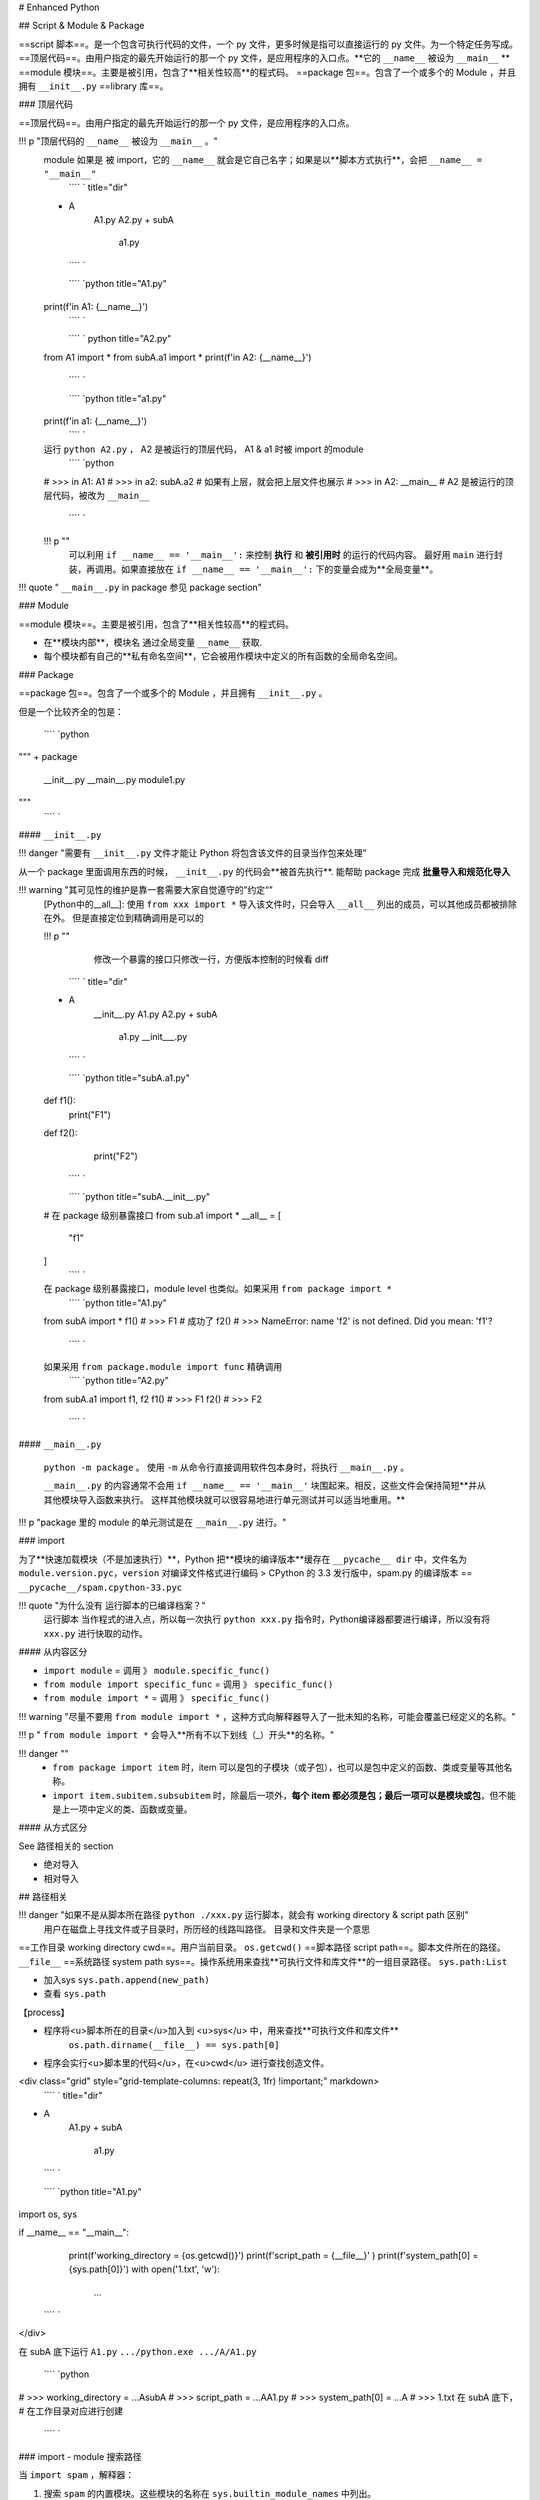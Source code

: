 # Enhanced Python

## Script & Module & Package

==script 脚本==。是一个包含可执行代码的文件，一个 py 文件，更多时候是指可以直接运行的 py 文件。为一个特定任务写成。
==顶层代码==。由用户指定的最先开始运行的那一个 py 文件，是应用程序的入口点。**它的 ``__name__``  被设为  ``__main__`` **
==module 模块==。主要是被引用，包含了**相关性较高**的程式码。
==package 包==。包含了一个或多个的 Module ，并且拥有  ``__init__.py`` 
==library 库==。

### 顶层代码

==顶层代码==。由用户指定的最先开始运行的那一个 py 文件，是应用程序的入口点。

!!! p "顶层代码的 ``__name__``  被设为  ``__main__`` 。"
    module 如果是 被 import，它的  ``__name__``  就会是它自己名字；如果是以**脚本方式执行**，会把  ``__name__ = "__main__"`` 
     ```` ` title="dir"
    + A
        A1.py
        A2.py
        + subA
            a1.py
     ```` `

     ```` `python title="A1.py"
    print(f'in A1: {__name__}')
     ```` `

     ```` ` python title="A2.py"
    from A1 import *
    from subA.a1 import *
    print(f'in A2: {__name__}')
     ```` `

     ```` `python title="a1.py"
    print(f'in a1: {__name__}')
     ```` `
    运行  ``python A2.py`` ， A2 是被运行的顶层代码， A1 & a1 时被 import 的module
     ```` `python
    # >>> in A1: A1
    # >>> in a2: subA.a2  # 如果有上层，就会把上层文件也展示
    # >>> in A2: __main__  # A2 是被运行的顶层代码，被改为  ``__main__`` 
     ```` `

    !!! p ""
        可以利用 ``if __name__ == '__main__':`` 来控制 **执行** 和 **被引用时** 的运行的代码内容。
        最好用  ``main``  进行封装，再调用。如果直接放在  ``if __name__ == '__main__':``  下的变量会成为**全局变量**。

!!! quote " ``__main__.py``  in package 参见 package section"

### Module

==module 模块==。主要是被引用，包含了**相关性较高**的程式码。

- 在**模块内部**，模块名 通过全局变量  ``__name__``  获取.
- 每个模块都有自己的**私有命名空间**，它会被用作模块中定义的所有函数的全局命名空间。

### Package

==package 包==。包含了一个或多个的 Module ，并且拥有  ``__init__.py`` 。

但是一个比较齐全的包是：

 ```` `python
"""
+ package
    __init__.py
    __main__.py
    module1.py
"""
 ```` `

####  ``__init__.py`` 

!!! danger "需要有  ``__init__.py``  文件才能让 Python 将包含该文件的目录当作包来处理"

从一个 package 里面调用东西的时候， ``__init__.py``  的代码会**被首先执行**.
能帮助 package 完成 **批量导入和规范化导入**

!!! warning "其可见性的维护是靠一套需要大家自觉遵守的”约定“"
    [Python中的__all__]: 使用  ``from xxx import *``  导入该文件时，只会导入  ``__all__``  列出的成员，可以其他成员都被排除在外。
    但是直接定位到精确调用是可以的

    !!! p ""
        修改一个暴露的接口只修改一行，方便版本控制的时候看 diff
     ```` ` title="dir"
    + A
        __init__.py
        A1.py
        A2.py
        + subA
            a1.py
            __init___.py
     ```` `

     ```` `python title="subA.a1.py"
    def f1():
        print("F1")
    def f2():
        print("F2")
     ```` `


     ```` `python title="subA.__init__.py"
    # 在 package 级别暴露接口
    from sub.a1 import *
    __all__ = [
        "f1"
    ]
     ```` `
    在 package 级别暴露接口，module level 也类似。如果采用 ``from package import *`` 
     ```` `python title="A1.py"
    from subA import *
    f1()
    # >>> F1  # 成功了 
    f2()
    # >>> NameError: name 'f2' is not defined. Did you mean: 'f1'?
     ```` `
    如果采用  ``from package.module import func``  精确调用
     ```` `python title="A2.py"
    from subA.a1 import f1, f2
    f1()
    # >>> F1
    f2()
    # >>> F2
     ```` `

####  ``__main__.py`` 

 ``python -m package`` 。 使用  ``-m``  从命令行直接调用软件包本身时，将执行  ``__main__.py`` 。

 ``__main__.py``  的内容通常不会用  ``if __name__ == '__main__'``  块围起来。相反，这些文件会保持简短**并从其他模块导入函数来执行。 这样其他模块就可以很容易地进行单元测试并可以适当地重用。**

!!! p "package 里的 module 的单元测试是在  ``__main__.py``  进行。"

### import

为了**快速加载模块（不是加速执行）**，Python 把**模块的编译版本**缓存在  ``__pycache__ dir``  中，文件名为  ``module.version.pyc，version``  对编译文件格式进行编码
> CPython 的 3.3 发行版中，spam.py 的编译版本 ==  ``__pycache__/spam.cpython-33.pyc`` 

!!! quote "为什么没有 运行脚本的已编译档案？"
    运行脚本 当作程式的进入点，所以每一次执行  ``python xxx.py``  指令时，Python编译器都要进行编译，所以没有将  ``xxx.py``  进行快取的动作。

#### 从内容区分

-  ``import module``  = 调用 》  ``module.specific_func()`` 
-  ``from module import specific_func``  = 调用 》  ``specific_func()`` 
-  ``from module import *``  = 调用 》  ``specific_func()`` 

!!! warning "尽量不要用  ``from module import *`` ，这种方式向解释器导入了一批未知的名称，可能会覆盖已经定义的名称。"

!!! p " ``from module import *``  会导入**所有不以下划线（_）开头**的名称。"

!!! danger ""
    -  ``from package import item``  时，item 可以是包的子模块（或子包），也可以是包中定义的函数、类或变量等其他名称。
    -  ``import item.subitem.subsubitem``  时，除最后一项外，**每个 item 都必须是包；最后一项可以是模块或包**，但不能是上一项中定义的类、函数或变量。

#### 从方式区分

See 路径相关的 section

- 绝对导入
- 相对导入

## 路径相关

!!! danger "如果不是从脚本所在路径  ``python ./xxx.py``  运行脚本，就会有 working directory & script path 区别"
    用户在磁盘上寻找文件或子目录时，所历经的线路叫路径。
    目录和文件夹是一个意思

==工作目录 working directory cwd==。用户当前目录。 ``os.getcwd()`` 
==脚本路径 script path==。脚本文件所在的路径。  ``__file__`` 
==系统路径 system path sys==。操作系统用来查找**可执行文件和库文件**的一组目录路径。 ``sys.path:List`` 

- 加入sys  ``sys.path.append(new_path)`` 
- 查看  ``sys.path`` 

【process】

- 程序将<u>脚本所在的目录</u>加入到 <u>sys</u> 中，用来查找**可执行文件和库文件**
     ``os.path.dirname(__file__) == sys.path[0]`` 
- 程序会实行<u>脚本里的代码</u>，在<u>cwd</u> 进行查找创造文件。

<div class="grid" style="grid-template-columns: repeat(3, 1fr) !important;" markdown>
 ```` ` title="dir"
+ A
    A1.py
    + subA
        a1.py
 ```` `

 ```` `python title="A1.py"
import os, sys

if __name__ == "__main__":
    print(f'working_directory = {os.getcwd()}')
    print(f'script_path = {__file__}' )
    print(f'system_path[0] = {sys.path[0]}')
    with open('1.txt', 'w'):
        ...
 ```` `

</div>

在 subA 底下运行  ``A1.py``   ``.../python.exe .../A/A1.py`` 

 ```` `python
# >>> working_directory = ...\A\subA
# >>> script_path = ...\A\A1.py
# >>> system_path[0] = ...\A
# >>> 1.txt 在 subA 底下， # 在工作目录对应进行创建
 ```` `

### import - module 搜索路径

当  ``import spam`` ，解释器：

1. 搜索  ``spam``  的内置模块。这些模块的名称在  ``sys.builtin_module_names``  中列出。
2. 如果未找到，它将在变量  ``sys.path``  所给出的目录列表中搜索

**sys.path的初始化：**

- 被**命令行直接运行的脚本所在的目录**。
- PYTHONPATH （目录列表，与 shell 变量 PATH 的语法一样）。
- 依赖于安装的默认值（按照惯例包括一个 site-packages 目录，由 site 模块处理）。

!!! p  ""
    程序将<u> ``run.py``  脚本所在的目录</u>加入到 <u>sys</u> 中，用来查找**可执行文件和库文件**

自己写的包注意 import 路径，从系统路径中能不能找到，能不能形成可到达的路径

1. 通过  ``sys``  添加搜索路径  ``sys.path.append('package path')`` 
2. 绝对引用。当包由多个子包构成时，可以使用绝对导入来引用**同级包的子模块**。
3. 相对引用。

!!! danger "主模块始终使用 <u>绝对导入</u>"
    相对导入基于当前模块名 ``module.__name__`` 。
    - 模块作为**顶层文件被执行**时， ``__name__="__main__"`` ，不包含任何包的名字
    - 但作为**普通模块被 import**， 就会被包含包。

!!! p "绝对引用 & 相对引用"
<div class="grid" markdown>
 ```` `title="dir"
+ A
    A1.py
    A2.py
 ```` `

 ```` `python title="A1.py"
import A2  # 绝对引用
import .A2  # 相对引用
 ```` `

</div>

[import 问题浅谈]

## Others

- Magic Number 魔数（中性词）
   [编程中的「魔数」（magic number）是什么意思？平时我们能接触到哪些魔数？]
   一般是指**硬写到代码里的整数常量**，数值是编程者自己指定的，其他人不知道数值有什么具体意义，表示不明觉厉，就称作magic number。编程教材书用magic number指代**初学者不定义常量直接写数的不良习惯。**
    - **贬义词**: 指的是代码中出现的没有说明的数字。代码中突然出现一个没说明用途的数字会让其它阅读代码、维护代码的的人非常难受。
      > 例如写3.1416这种数字，也应该改为数学库中的π常数，例如Unity中的Mathf.PI。
    - **褒义词**: 通过一些底层原理实现骚操作
    - **中性词**：
      > . ELF文件头会写入一个magic number，检查这个数和自己预想的是否一致可以判断文件是否损坏。
      > . 如果你用16进制编辑器打开一个文件，它的开头不是FFD8FF，那就不是jpg文件。这个魔数一般会在相关文件标准中进行规定，所有人都要遵守

## Todo

[import雜談之三———sys.path的洪荒之時]

[import雜談之三———sys.path的洪荒之時]: https://ithelp.ithome.com.tw/articles/10196901
[Python中的__all__]:https://zhuanlan.zhihu.com/p/54274339
[import 问题浅谈]:https://zhuanlan.zhihu.com/p/69099185
[编程中的「魔数」（magic number）是什么意思？平时我们能接触到哪些魔数？]:https://www.zhihu.com/question/22018894
